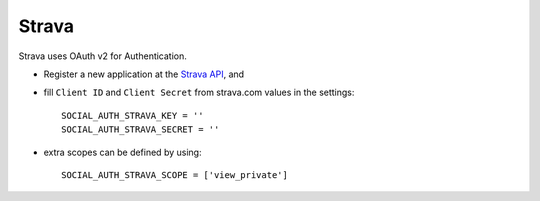 Strava
=========

Strava uses OAuth v2 for Authentication.

- Register a new application at the `Strava API`_, and

- fill ``Client ID`` and ``Client Secret`` from strava.com values in the settings::

      SOCIAL_AUTH_STRAVA_KEY = ''
      SOCIAL_AUTH_STRAVA_SECRET = ''

- extra scopes can be defined by using::

    SOCIAL_AUTH_STRAVA_SCOPE = ['view_private']

.. _Strava API: https://www.strava.com/settings/api
